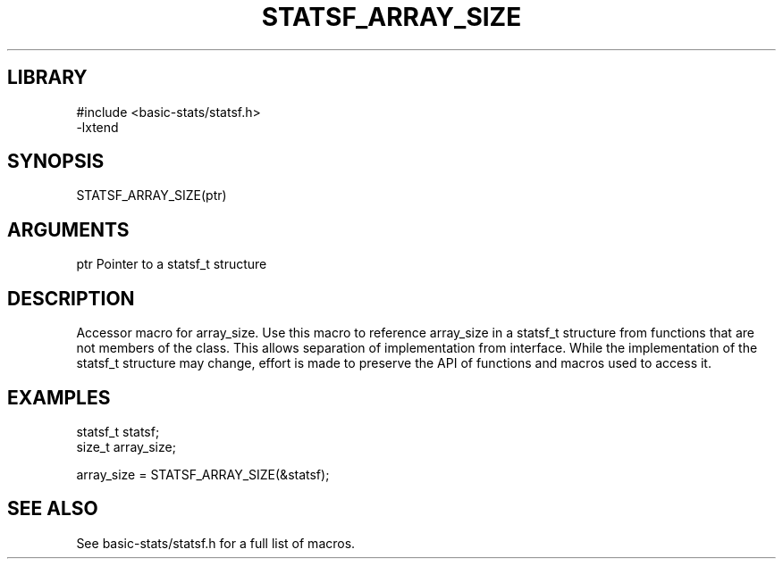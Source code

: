 \" Generated by /usr/local/bin/auto-gen-get-set
.TH STATSF_ARRAY_SIZE 3

.SH LIBRARY
.nf
.na
#include <basic-stats/statsf.h>
-lxtend
.ad
.fi

\" Convention:
\" Underline anything that is typed verbatim - commands, etc.
.SH SYNOPSIS
.PP
.nf 
.na
STATSF_ARRAY_SIZE(ptr)
.ad
.fi

.SH ARGUMENTS
.nf
.na
ptr             Pointer to a statsf_t structure
.ad
.fi

.SH DESCRIPTION

Accessor macro for array_size.  Use this macro to reference array_size in
a statsf_t structure from functions that are not members of the class.
This allows separation of implementation from interface.  While the
implementation of the statsf_t structure may change, effort is made to
preserve the API of functions and macros used to access it.

.SH EXAMPLES

.nf
.na
statsf_t        statsf;
size_t          array_size;

array_size = STATSF_ARRAY_SIZE(&statsf);
.ad
.fi

.SH SEE ALSO

See basic-stats/statsf.h for a full list of macros.
